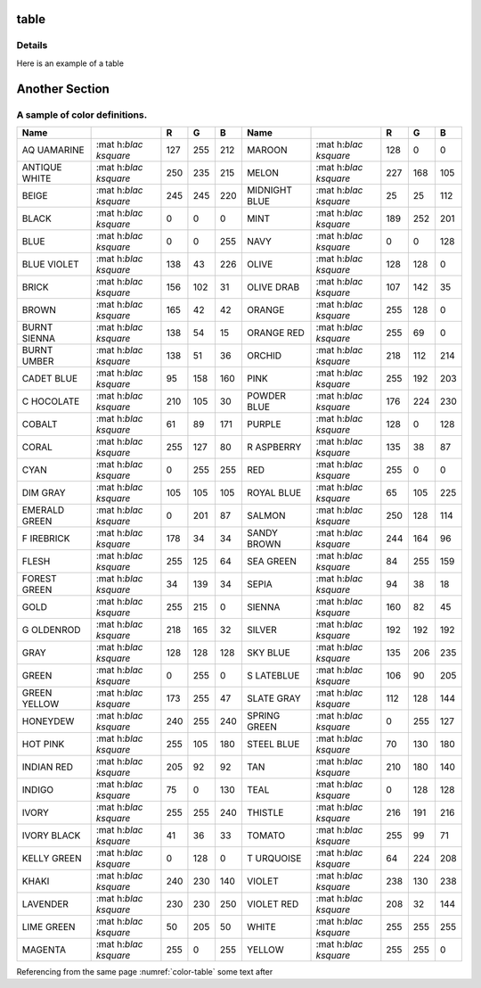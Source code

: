 table
=====

Details
-------
Here is an example of a table

Another Section
===============

.. _color-table:

A sample of color definitions.
------------------------------

+----------+----------+-----+-----+-----+----------+----------+-----+-----+-----+
| Name     |          | R   | G   | B   | Name     |          | R   | G   | B   |
+==========+==========+=====+=====+=====+==========+==========+=====+=====+=====+
| AQ       | :mat     | 127 | 255 | 212 | MAROON   | :mat     | 128 | 0   | 0   |
| UAMARINE | h:`\blac |     |     |     |          | h:`\blac |     |     |     |
|          | ksquare` |     |     |     |          | ksquare` |     |     |     |
+----------+----------+-----+-----+-----+----------+----------+-----+-----+-----+
| ANTIQUE  | :mat     | 250 | 235 | 215 | MELON    | :mat     | 227 | 168 | 105 |
| WHITE    | h:`\blac |     |     |     |          | h:`\blac |     |     |     |
|          | ksquare` |     |     |     |          | ksquare` |     |     |     |
+----------+----------+-----+-----+-----+----------+----------+-----+-----+-----+
| BEIGE    | :mat     | 245 | 245 | 220 | MIDNIGHT | :mat     | 25  | 25  | 112 |
|          | h:`\blac |     |     |     | BLUE     | h:`\blac |     |     |     |
|          | ksquare` |     |     |     |          | ksquare` |     |     |     |
+----------+----------+-----+-----+-----+----------+----------+-----+-----+-----+
| BLACK    | :mat     | 0   | 0   | 0   | MINT     | :mat     | 189 | 252 | 201 |
|          | h:`\blac |     |     |     |          | h:`\blac |     |     |     |
|          | ksquare` |     |     |     |          | ksquare` |     |     |     |
+----------+----------+-----+-----+-----+----------+----------+-----+-----+-----+
| BLUE     | :mat     | 0   | 0   | 255 | NAVY     | :mat     | 0   | 0   | 128 |
|          | h:`\blac |     |     |     |          | h:`\blac |     |     |     |
|          | ksquare` |     |     |     |          | ksquare` |     |     |     |
+----------+----------+-----+-----+-----+----------+----------+-----+-----+-----+
| BLUE     | :mat     | 138 | 43  | 226 | OLIVE    | :mat     | 128 | 128 | 0   |
| VIOLET   | h:`\blac |     |     |     |          | h:`\blac |     |     |     |
|          | ksquare` |     |     |     |          | ksquare` |     |     |     |
+----------+----------+-----+-----+-----+----------+----------+-----+-----+-----+
| BRICK    | :mat     | 156 | 102 | 31  | OLIVE    | :mat     | 107 | 142 | 35  |
|          | h:`\blac |     |     |     | DRAB     | h:`\blac |     |     |     |
|          | ksquare` |     |     |     |          | ksquare` |     |     |     |
+----------+----------+-----+-----+-----+----------+----------+-----+-----+-----+
| BROWN    | :mat     | 165 | 42  | 42  | ORANGE   | :mat     | 255 | 128 | 0   |
|          | h:`\blac |     |     |     |          | h:`\blac |     |     |     |
|          | ksquare` |     |     |     |          | ksquare` |     |     |     |
+----------+----------+-----+-----+-----+----------+----------+-----+-----+-----+
| BURNT    | :mat     | 138 | 54  | 15  | ORANGE   | :mat     | 255 | 69  | 0   |
| SIENNA   | h:`\blac |     |     |     | RED      | h:`\blac |     |     |     |
|          | ksquare` |     |     |     |          | ksquare` |     |     |     |
+----------+----------+-----+-----+-----+----------+----------+-----+-----+-----+
| BURNT    | :mat     | 138 | 51  | 36  | ORCHID   | :mat     | 218 | 112 | 214 |
| UMBER    | h:`\blac |     |     |     |          | h:`\blac |     |     |     |
|          | ksquare` |     |     |     |          | ksquare` |     |     |     |
+----------+----------+-----+-----+-----+----------+----------+-----+-----+-----+
| CADET    | :mat     | 95  | 158 | 160 | PINK     | :mat     | 255 | 192 | 203 |
| BLUE     | h:`\blac |     |     |     |          | h:`\blac |     |     |     |
|          | ksquare` |     |     |     |          | ksquare` |     |     |     |
+----------+----------+-----+-----+-----+----------+----------+-----+-----+-----+
| C        | :mat     | 210 | 105 | 30  | POWDER   | :mat     | 176 | 224 | 230 |
| HOCOLATE | h:`\blac |     |     |     | BLUE     | h:`\blac |     |     |     |
|          | ksquare` |     |     |     |          | ksquare` |     |     |     |
+----------+----------+-----+-----+-----+----------+----------+-----+-----+-----+
| COBALT   | :mat     | 61  | 89  | 171 | PURPLE   | :mat     | 128 | 0   | 128 |
|          | h:`\blac |     |     |     |          | h:`\blac |     |     |     |
|          | ksquare` |     |     |     |          | ksquare` |     |     |     |
+----------+----------+-----+-----+-----+----------+----------+-----+-----+-----+
| CORAL    | :mat     | 255 | 127 | 80  | R        | :mat     | 135 | 38  | 87  |
|          | h:`\blac |     |     |     | ASPBERRY | h:`\blac |     |     |     |
|          | ksquare` |     |     |     |          | ksquare` |     |     |     |
+----------+----------+-----+-----+-----+----------+----------+-----+-----+-----+
| CYAN     | :mat     | 0   | 255 | 255 | RED      | :mat     | 255 | 0   | 0   |
|          | h:`\blac |     |     |     |          | h:`\blac |     |     |     |
|          | ksquare` |     |     |     |          | ksquare` |     |     |     |
+----------+----------+-----+-----+-----+----------+----------+-----+-----+-----+
| DIM GRAY | :mat     | 105 | 105 | 105 | ROYAL    | :mat     | 65  | 105 | 225 |
|          | h:`\blac |     |     |     | BLUE     | h:`\blac |     |     |     |
|          | ksquare` |     |     |     |          | ksquare` |     |     |     |
+----------+----------+-----+-----+-----+----------+----------+-----+-----+-----+
| EMERALD  | :mat     | 0   | 201 | 87  | SALMON   | :mat     | 250 | 128 | 114 |
| GREEN    | h:`\blac |     |     |     |          | h:`\blac |     |     |     |
|          | ksquare` |     |     |     |          | ksquare` |     |     |     |
+----------+----------+-----+-----+-----+----------+----------+-----+-----+-----+
| F        | :mat     | 178 | 34  | 34  | SANDY    | :mat     | 244 | 164 | 96  |
| IREBRICK | h:`\blac |     |     |     | BROWN    | h:`\blac |     |     |     |
|          | ksquare` |     |     |     |          | ksquare` |     |     |     |
+----------+----------+-----+-----+-----+----------+----------+-----+-----+-----+
| FLESH    | :mat     | 255 | 125 | 64  | SEA      | :mat     | 84  | 255 | 159 |
|          | h:`\blac |     |     |     | GREEN    | h:`\blac |     |     |     |
|          | ksquare` |     |     |     |          | ksquare` |     |     |     |
+----------+----------+-----+-----+-----+----------+----------+-----+-----+-----+
| FOREST   | :mat     | 34  | 139 | 34  | SEPIA    | :mat     | 94  | 38  | 18  |
| GREEN    | h:`\blac |     |     |     |          | h:`\blac |     |     |     |
|          | ksquare` |     |     |     |          | ksquare` |     |     |     |
+----------+----------+-----+-----+-----+----------+----------+-----+-----+-----+
| GOLD     | :mat     | 255 | 215 | 0   | SIENNA   | :mat     | 160 | 82  | 45  |
|          | h:`\blac |     |     |     |          | h:`\blac |     |     |     |
|          | ksquare` |     |     |     |          | ksquare` |     |     |     |
+----------+----------+-----+-----+-----+----------+----------+-----+-----+-----+
| G        | :mat     | 218 | 165 | 32  | SILVER   | :mat     | 192 | 192 | 192 |
| OLDENROD | h:`\blac |     |     |     |          | h:`\blac |     |     |     |
|          | ksquare` |     |     |     |          | ksquare` |     |     |     |
+----------+----------+-----+-----+-----+----------+----------+-----+-----+-----+
| GRAY     | :mat     | 128 | 128 | 128 | SKY BLUE | :mat     | 135 | 206 | 235 |
|          | h:`\blac |     |     |     |          | h:`\blac |     |     |     |
|          | ksquare` |     |     |     |          | ksquare` |     |     |     |
+----------+----------+-----+-----+-----+----------+----------+-----+-----+-----+
| GREEN    | :mat     | 0   | 255 | 0   | S        | :mat     | 106 | 90  | 205 |
|          | h:`\blac |     |     |     | LATEBLUE | h:`\blac |     |     |     |
|          | ksquare` |     |     |     |          | ksquare` |     |     |     |
+----------+----------+-----+-----+-----+----------+----------+-----+-----+-----+
| GREEN    | :mat     | 173 | 255 | 47  | SLATE    | :mat     | 112 | 128 | 144 |
| YELLOW   | h:`\blac |     |     |     | GRAY     | h:`\blac |     |     |     |
|          | ksquare` |     |     |     |          | ksquare` |     |     |     |
+----------+----------+-----+-----+-----+----------+----------+-----+-----+-----+
| HONEYDEW | :mat     | 240 | 255 | 240 | SPRING   | :mat     | 0   | 255 | 127 |
|          | h:`\blac |     |     |     | GREEN    | h:`\blac |     |     |     |
|          | ksquare` |     |     |     |          | ksquare` |     |     |     |
+----------+----------+-----+-----+-----+----------+----------+-----+-----+-----+
| HOT PINK | :mat     | 255 | 105 | 180 | STEEL    | :mat     | 70  | 130 | 180 |
|          | h:`\blac |     |     |     | BLUE     | h:`\blac |     |     |     |
|          | ksquare` |     |     |     |          | ksquare` |     |     |     |
+----------+----------+-----+-----+-----+----------+----------+-----+-----+-----+
| INDIAN   | :mat     | 205 | 92  | 92  | TAN      | :mat     | 210 | 180 | 140 |
| RED      | h:`\blac |     |     |     |          | h:`\blac |     |     |     |
|          | ksquare` |     |     |     |          | ksquare` |     |     |     |
+----------+----------+-----+-----+-----+----------+----------+-----+-----+-----+
| INDIGO   | :mat     | 75  | 0   | 130 | TEAL     | :mat     | 0   | 128 | 128 |
|          | h:`\blac |     |     |     |          | h:`\blac |     |     |     |
|          | ksquare` |     |     |     |          | ksquare` |     |     |     |
+----------+----------+-----+-----+-----+----------+----------+-----+-----+-----+
| IVORY    | :mat     | 255 | 255 | 240 | THISTLE  | :mat     | 216 | 191 | 216 |
|          | h:`\blac |     |     |     |          | h:`\blac |     |     |     |
|          | ksquare` |     |     |     |          | ksquare` |     |     |     |
+----------+----------+-----+-----+-----+----------+----------+-----+-----+-----+
| IVORY    | :mat     | 41  | 36  | 33  | TOMATO   | :mat     | 255 | 99  | 71  |
| BLACK    | h:`\blac |     |     |     |          | h:`\blac |     |     |     |
|          | ksquare` |     |     |     |          | ksquare` |     |     |     |
+----------+----------+-----+-----+-----+----------+----------+-----+-----+-----+
| KELLY    | :mat     | 0   | 128 | 0   | T        | :mat     | 64  | 224 | 208 |
| GREEN    | h:`\blac |     |     |     | URQUOISE | h:`\blac |     |     |     |
|          | ksquare` |     |     |     |          | ksquare` |     |     |     |
+----------+----------+-----+-----+-----+----------+----------+-----+-----+-----+
| KHAKI    | :mat     | 240 | 230 | 140 | VIOLET   | :mat     | 238 | 130 | 238 |
|          | h:`\blac |     |     |     |          | h:`\blac |     |     |     |
|          | ksquare` |     |     |     |          | ksquare` |     |     |     |
+----------+----------+-----+-----+-----+----------+----------+-----+-----+-----+
| LAVENDER | :mat     | 230 | 230 | 250 | VIOLET   | :mat     | 208 | 32  | 144 |
|          | h:`\blac |     |     |     | RED      | h:`\blac |     |     |     |
|          | ksquare` |     |     |     |          | ksquare` |     |     |     |
+----------+----------+-----+-----+-----+----------+----------+-----+-----+-----+
| LIME     | :mat     | 50  | 205 | 50  | WHITE    | :mat     | 255 | 255 | 255 |
| GREEN    | h:`\blac |     |     |     |          | h:`\blac |     |     |     |
|          | ksquare` |     |     |     |          | ksquare` |     |     |     |
+----------+----------+-----+-----+-----+----------+----------+-----+-----+-----+
| MAGENTA  | :mat     | 255 | 0   | 255 | YELLOW   | :mat     | 255 | 255 | 0   |
|          | h:`\blac |     |     |     |          | h:`\blac |     |     |     |
|          | ksquare` |     |     |     |          | ksquare` |     |     |     |
+----------+----------+-----+-----+-----+----------+----------+-----+-----+-----+


Referencing from the same page :numref:`color-table` some text after